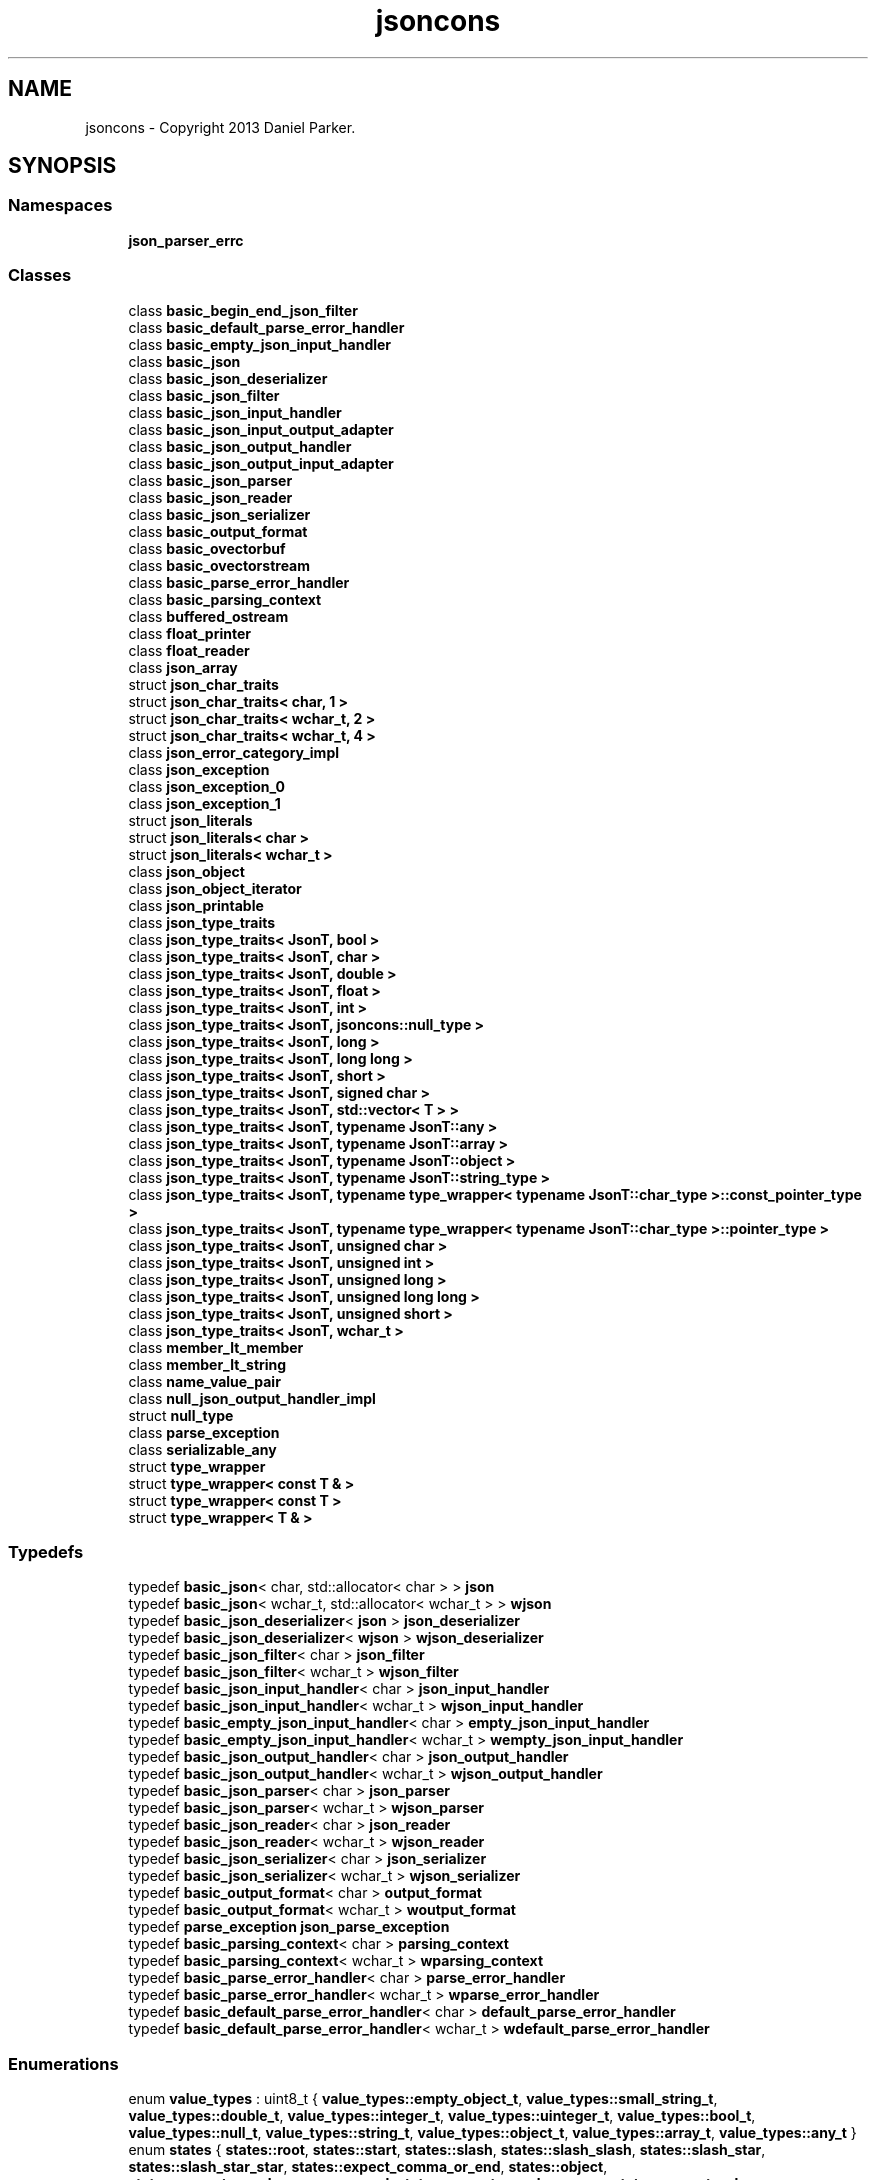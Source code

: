 .TH "jsoncons" 3 "Sun Jul 12 2020" "My Project" \" -*- nroff -*-
.ad l
.nh
.SH NAME
jsoncons \- Copyright 2013 Daniel Parker\&.  

.SH SYNOPSIS
.br
.PP
.SS "Namespaces"

.in +1c
.ti -1c
.RI " \fBjson_parser_errc\fP"
.br
.in -1c
.SS "Classes"

.in +1c
.ti -1c
.RI "class \fBbasic_begin_end_json_filter\fP"
.br
.ti -1c
.RI "class \fBbasic_default_parse_error_handler\fP"
.br
.ti -1c
.RI "class \fBbasic_empty_json_input_handler\fP"
.br
.ti -1c
.RI "class \fBbasic_json\fP"
.br
.ti -1c
.RI "class \fBbasic_json_deserializer\fP"
.br
.ti -1c
.RI "class \fBbasic_json_filter\fP"
.br
.ti -1c
.RI "class \fBbasic_json_input_handler\fP"
.br
.ti -1c
.RI "class \fBbasic_json_input_output_adapter\fP"
.br
.ti -1c
.RI "class \fBbasic_json_output_handler\fP"
.br
.ti -1c
.RI "class \fBbasic_json_output_input_adapter\fP"
.br
.ti -1c
.RI "class \fBbasic_json_parser\fP"
.br
.ti -1c
.RI "class \fBbasic_json_reader\fP"
.br
.ti -1c
.RI "class \fBbasic_json_serializer\fP"
.br
.ti -1c
.RI "class \fBbasic_output_format\fP"
.br
.ti -1c
.RI "class \fBbasic_ovectorbuf\fP"
.br
.ti -1c
.RI "class \fBbasic_ovectorstream\fP"
.br
.ti -1c
.RI "class \fBbasic_parse_error_handler\fP"
.br
.ti -1c
.RI "class \fBbasic_parsing_context\fP"
.br
.ti -1c
.RI "class \fBbuffered_ostream\fP"
.br
.ti -1c
.RI "class \fBfloat_printer\fP"
.br
.ti -1c
.RI "class \fBfloat_reader\fP"
.br
.ti -1c
.RI "class \fBjson_array\fP"
.br
.ti -1c
.RI "struct \fBjson_char_traits\fP"
.br
.ti -1c
.RI "struct \fBjson_char_traits< char, 1 >\fP"
.br
.ti -1c
.RI "struct \fBjson_char_traits< wchar_t, 2 >\fP"
.br
.ti -1c
.RI "struct \fBjson_char_traits< wchar_t, 4 >\fP"
.br
.ti -1c
.RI "class \fBjson_error_category_impl\fP"
.br
.ti -1c
.RI "class \fBjson_exception\fP"
.br
.ti -1c
.RI "class \fBjson_exception_0\fP"
.br
.ti -1c
.RI "class \fBjson_exception_1\fP"
.br
.ti -1c
.RI "struct \fBjson_literals\fP"
.br
.ti -1c
.RI "struct \fBjson_literals< char >\fP"
.br
.ti -1c
.RI "struct \fBjson_literals< wchar_t >\fP"
.br
.ti -1c
.RI "class \fBjson_object\fP"
.br
.ti -1c
.RI "class \fBjson_object_iterator\fP"
.br
.ti -1c
.RI "class \fBjson_printable\fP"
.br
.ti -1c
.RI "class \fBjson_type_traits\fP"
.br
.ti -1c
.RI "class \fBjson_type_traits< JsonT, bool >\fP"
.br
.ti -1c
.RI "class \fBjson_type_traits< JsonT, char >\fP"
.br
.ti -1c
.RI "class \fBjson_type_traits< JsonT, double >\fP"
.br
.ti -1c
.RI "class \fBjson_type_traits< JsonT, float >\fP"
.br
.ti -1c
.RI "class \fBjson_type_traits< JsonT, int >\fP"
.br
.ti -1c
.RI "class \fBjson_type_traits< JsonT, jsoncons::null_type >\fP"
.br
.ti -1c
.RI "class \fBjson_type_traits< JsonT, long >\fP"
.br
.ti -1c
.RI "class \fBjson_type_traits< JsonT, long long >\fP"
.br
.ti -1c
.RI "class \fBjson_type_traits< JsonT, short >\fP"
.br
.ti -1c
.RI "class \fBjson_type_traits< JsonT, signed char >\fP"
.br
.ti -1c
.RI "class \fBjson_type_traits< JsonT, std::vector< T > >\fP"
.br
.ti -1c
.RI "class \fBjson_type_traits< JsonT, typename JsonT::any >\fP"
.br
.ti -1c
.RI "class \fBjson_type_traits< JsonT, typename JsonT::array >\fP"
.br
.ti -1c
.RI "class \fBjson_type_traits< JsonT, typename JsonT::object >\fP"
.br
.ti -1c
.RI "class \fBjson_type_traits< JsonT, typename JsonT::string_type >\fP"
.br
.ti -1c
.RI "class \fBjson_type_traits< JsonT, typename type_wrapper< typename JsonT::char_type >::const_pointer_type >\fP"
.br
.ti -1c
.RI "class \fBjson_type_traits< JsonT, typename type_wrapper< typename JsonT::char_type >::pointer_type >\fP"
.br
.ti -1c
.RI "class \fBjson_type_traits< JsonT, unsigned char >\fP"
.br
.ti -1c
.RI "class \fBjson_type_traits< JsonT, unsigned int >\fP"
.br
.ti -1c
.RI "class \fBjson_type_traits< JsonT, unsigned long >\fP"
.br
.ti -1c
.RI "class \fBjson_type_traits< JsonT, unsigned long long >\fP"
.br
.ti -1c
.RI "class \fBjson_type_traits< JsonT, unsigned short >\fP"
.br
.ti -1c
.RI "class \fBjson_type_traits< JsonT, wchar_t >\fP"
.br
.ti -1c
.RI "class \fBmember_lt_member\fP"
.br
.ti -1c
.RI "class \fBmember_lt_string\fP"
.br
.ti -1c
.RI "class \fBname_value_pair\fP"
.br
.ti -1c
.RI "class \fBnull_json_output_handler_impl\fP"
.br
.ti -1c
.RI "struct \fBnull_type\fP"
.br
.ti -1c
.RI "class \fBparse_exception\fP"
.br
.ti -1c
.RI "class \fBserializable_any\fP"
.br
.ti -1c
.RI "struct \fBtype_wrapper\fP"
.br
.ti -1c
.RI "struct \fBtype_wrapper< const T & >\fP"
.br
.ti -1c
.RI "struct \fBtype_wrapper< const T >\fP"
.br
.ti -1c
.RI "struct \fBtype_wrapper< T & >\fP"
.br
.in -1c
.SS "Typedefs"

.in +1c
.ti -1c
.RI "typedef \fBbasic_json\fP< char, std::allocator< char > > \fBjson\fP"
.br
.ti -1c
.RI "typedef \fBbasic_json\fP< wchar_t, std::allocator< wchar_t > > \fBwjson\fP"
.br
.ti -1c
.RI "typedef \fBbasic_json_deserializer\fP< \fBjson\fP > \fBjson_deserializer\fP"
.br
.ti -1c
.RI "typedef \fBbasic_json_deserializer\fP< \fBwjson\fP > \fBwjson_deserializer\fP"
.br
.ti -1c
.RI "typedef \fBbasic_json_filter\fP< char > \fBjson_filter\fP"
.br
.ti -1c
.RI "typedef \fBbasic_json_filter\fP< wchar_t > \fBwjson_filter\fP"
.br
.ti -1c
.RI "typedef \fBbasic_json_input_handler\fP< char > \fBjson_input_handler\fP"
.br
.ti -1c
.RI "typedef \fBbasic_json_input_handler\fP< wchar_t > \fBwjson_input_handler\fP"
.br
.ti -1c
.RI "typedef \fBbasic_empty_json_input_handler\fP< char > \fBempty_json_input_handler\fP"
.br
.ti -1c
.RI "typedef \fBbasic_empty_json_input_handler\fP< wchar_t > \fBwempty_json_input_handler\fP"
.br
.ti -1c
.RI "typedef \fBbasic_json_output_handler\fP< char > \fBjson_output_handler\fP"
.br
.ti -1c
.RI "typedef \fBbasic_json_output_handler\fP< wchar_t > \fBwjson_output_handler\fP"
.br
.ti -1c
.RI "typedef \fBbasic_json_parser\fP< char > \fBjson_parser\fP"
.br
.ti -1c
.RI "typedef \fBbasic_json_parser\fP< wchar_t > \fBwjson_parser\fP"
.br
.ti -1c
.RI "typedef \fBbasic_json_reader\fP< char > \fBjson_reader\fP"
.br
.ti -1c
.RI "typedef \fBbasic_json_reader\fP< wchar_t > \fBwjson_reader\fP"
.br
.ti -1c
.RI "typedef \fBbasic_json_serializer\fP< char > \fBjson_serializer\fP"
.br
.ti -1c
.RI "typedef \fBbasic_json_serializer\fP< wchar_t > \fBwjson_serializer\fP"
.br
.ti -1c
.RI "typedef \fBbasic_output_format\fP< char > \fBoutput_format\fP"
.br
.ti -1c
.RI "typedef \fBbasic_output_format\fP< wchar_t > \fBwoutput_format\fP"
.br
.ti -1c
.RI "typedef \fBparse_exception\fP \fBjson_parse_exception\fP"
.br
.ti -1c
.RI "typedef \fBbasic_parsing_context\fP< char > \fBparsing_context\fP"
.br
.ti -1c
.RI "typedef \fBbasic_parsing_context\fP< wchar_t > \fBwparsing_context\fP"
.br
.ti -1c
.RI "typedef \fBbasic_parse_error_handler\fP< char > \fBparse_error_handler\fP"
.br
.ti -1c
.RI "typedef \fBbasic_parse_error_handler\fP< wchar_t > \fBwparse_error_handler\fP"
.br
.ti -1c
.RI "typedef \fBbasic_default_parse_error_handler\fP< char > \fBdefault_parse_error_handler\fP"
.br
.ti -1c
.RI "typedef \fBbasic_default_parse_error_handler\fP< wchar_t > \fBwdefault_parse_error_handler\fP"
.br
.in -1c
.SS "Enumerations"

.in +1c
.ti -1c
.RI "enum \fBvalue_types\fP : uint8_t { \fBvalue_types::empty_object_t\fP, \fBvalue_types::small_string_t\fP, \fBvalue_types::double_t\fP, \fBvalue_types::integer_t\fP, \fBvalue_types::uinteger_t\fP, \fBvalue_types::bool_t\fP, \fBvalue_types::null_t\fP, \fBvalue_types::string_t\fP, \fBvalue_types::object_t\fP, \fBvalue_types::array_t\fP, \fBvalue_types::any_t\fP }"
.br
.ti -1c
.RI "enum \fBstates\fP { \fBstates::root\fP, \fBstates::start\fP, \fBstates::slash\fP, \fBstates::slash_slash\fP, \fBstates::slash_star\fP, \fBstates::slash_star_star\fP, \fBstates::expect_comma_or_end\fP, \fBstates::object\fP, \fBstates::expect_member_name_or_end\fP, \fBstates::expect_member_name\fP, \fBstates::expect_colon\fP, \fBstates::expect_value_or_end\fP, \fBstates::expect_value\fP, \fBstates::array\fP, \fBstates::string\fP, \fBstates::member_name\fP, \fBstates::escape\fP, \fBstates::u1\fP, \fBstates::u2\fP, \fBstates::u3\fP, \fBstates::u4\fP, \fBstates::expect_surrogate_pair1\fP, \fBstates::expect_surrogate_pair2\fP, \fBstates::u6\fP, \fBstates::u7\fP, \fBstates::u8\fP, \fBstates::u9\fP, \fBstates::minus\fP, \fBstates::zero\fP, \fBstates::integer\fP, \fBstates::fraction\fP, \fBstates::exp1\fP, \fBstates::exp2\fP, \fBstates::exp3\fP, \fBstates::n\fP, \fBstates::t\fP, \fBstates::f\fP, \fBstates::cr\fP, \fBstates::lf\fP, \fBstates::done\fP }"
.br
.ti -1c
.RI "enum \fBblock_options\fP { \fBblock_options::next_line\fP, \fBblock_options::same_line\fP }"
.br
.in -1c
.SS "Functions"

.in +1c
.ti -1c
.RI "template<class T , class Alloc , typename\&.\&.\&. Args> \fBT\fP * \fBcreate_impl\fP (\fBconst\fP Alloc &allocator, Args &&\&.\&.\&. args)"
.br
.ti -1c
.RI "template<class T , class Alloc > void \fBdestroy_impl\fP (\fBconst\fP Alloc &allocator, \fBT\fP *\fBp\fP)"
.br
.ti -1c
.RI "template<typename CharT , class T > void \fBserialize\fP (\fBbasic_json_output_handler\fP< CharT > &os, \fBconst\fP \fBT\fP &)"
.br
.ti -1c
.RI "bool \fBis_simple\fP (\fBvalue_types\fP type)"
.br
.ti -1c
.RI "template<class JsonT > void \fBswap\fP (typename JsonT::member_type &\fBa\fP, typename JsonT::member_type &\fBb\fP)"
.br
.ti -1c
.RI "template<typename JsonT > std::basic_istream< typename JsonT::char_type > & \fBoperator>>\fP (std::basic_istream< typename JsonT::char_type > &is, JsonT &o)"
.br
.ti -1c
.RI "template<typename JsonT > \fBjson_printable\fP< JsonT > \fBprint\fP (\fBconst\fP JsonT &\fBval\fP)"
.br
.ti -1c
.RI "template<class JsonT > \fBjson_printable\fP< JsonT > \fBprint\fP (\fBconst\fP JsonT &\fBval\fP, \fBconst\fP \fBbasic_output_format\fP< typename JsonT::char_type > &format)"
.br
.ti -1c
.RI "template<class JsonT > \fBjson_printable\fP< JsonT > \fBpretty_print\fP (\fBconst\fP JsonT &\fBval\fP)"
.br
.ti -1c
.RI "template<typename JsonT > \fBjson_printable\fP< JsonT > \fBpretty_print\fP (\fBconst\fP JsonT &\fBval\fP, \fBconst\fP \fBbasic_output_format\fP< typename JsonT::char_type > &format)"
.br
.ti -1c
.RI "\fBconst\fP std::error_category & \fBjson_error_category\fP ()"
.br
.ti -1c
.RI "template<typename CharT > uint64_t \fBstring_to_uinteger\fP (\fBconst\fP CharT *s, size_t length)  throw (std::overflow_error)"
.br
.ti -1c
.RI "template<typename CharT > int64_t \fBstring_to_integer\fP (bool has_neg, \fBconst\fP CharT *s, size_t length)  throw (std::overflow_error)"
.br
.ti -1c
.RI "template<typename CharT > void \fBprint_integer\fP (int64_t value, \fBbuffered_ostream\fP< CharT > &os)"
.br
.ti -1c
.RI "template<typename CharT > void \fBprint_uinteger\fP (uint64_t value, \fBbuffered_ostream\fP< CharT > &os)"
.br
.ti -1c
.RI "template<typename CharT > \fBbasic_json_output_handler\fP< CharT > & \fBnull_json_output_handler\fP ()"
.br
.ti -1c
.RI "template<class StringT , typename CharT > bool \fBname_le_string\fP (\fBconst\fP StringT &\fBa\fP, \fBconst\fP CharT *\fBb\fP, size_t length)"
.br
.ti -1c
.RI "template<class StringT , typename CharT > bool \fBname_eq_string\fP (\fBconst\fP StringT &\fBa\fP, \fBconst\fP CharT *\fBb\fP, size_t length)"
.br
.ti -1c
.RI "bool \fBis_control_character\fP (uint32_t \fBc\fP)"
.br
.ti -1c
.RI "char \fBto_hex_character\fP (unsigned char \fBc\fP)"
.br
.ti -1c
.RI "bool \fBis_non_ascii_character\fP (uint32_t \fBc\fP)"
.br
.ti -1c
.RI "bool \fBis_nan\fP (double \fBx\fP)"
.br
.ti -1c
.RI "bool \fBis_pos_inf\fP (double \fBx\fP)"
.br
.ti -1c
.RI "bool \fBis_neg_inf\fP (double \fBx\fP)"
.br
.ti -1c
.RI "template<typename CharT > void \fBescape_string\fP (\fBconst\fP CharT *s, size_t length, \fBconst\fP \fBbasic_output_format\fP< CharT > &format, \fBbuffered_ostream\fP< CharT > &os)"
.br
.in -1c
.SS "Variables"

.in +1c
.ti -1c
.RI "\fBconst\fP uint16_t \fBmin_lead_surrogate\fP = 0xD800"
.br
.ti -1c
.RI "\fBconst\fP uint16_t \fBmax_lead_surrogate\fP = 0xDBFF"
.br
.ti -1c
.RI "\fBconst\fP uint16_t \fBmin_trail_surrogate\fP = 0xDC00"
.br
.ti -1c
.RI "\fBconst\fP uint16_t \fBmax_trail_surrogate\fP = 0xDFFF"
.br
.in -1c
.SH "Detailed Description"
.PP 
Copyright 2013 Daniel Parker\&. 
.SH "Typedef Documentation"
.PP 
.SS "typedef \fBbasic_default_parse_error_handler\fP<char> \fBjsoncons::default_parse_error_handler\fP"

.SS "typedef \fBbasic_empty_json_input_handler\fP<char> \fBjsoncons::empty_json_input_handler\fP"

.SS "typedef \fBbasic_json\fP<char,std::allocator<char> > \fBjsoncons::json\fP"

.SS "typedef \fBbasic_json_deserializer\fP<\fBjson\fP> \fBjsoncons::json_deserializer\fP"

.SS "typedef \fBbasic_json_filter\fP<char> \fBjsoncons::json_filter\fP"

.SS "typedef \fBbasic_json_input_handler\fP<char> \fBjsoncons::json_input_handler\fP"

.SS "typedef \fBbasic_json_output_handler\fP<char> \fBjsoncons::json_output_handler\fP"

.SS "typedef \fBparse_exception\fP \fBjsoncons::json_parse_exception\fP"

.SS "typedef \fBbasic_json_parser\fP<char> \fBjsoncons::json_parser\fP"

.SS "typedef \fBbasic_json_reader\fP<char> \fBjsoncons::json_reader\fP"

.SS "typedef \fBbasic_json_serializer\fP<char> \fBjsoncons::json_serializer\fP"

.SS "typedef \fBbasic_output_format\fP<char> \fBjsoncons::output_format\fP"

.SS "typedef \fBbasic_parse_error_handler\fP<char> \fBjsoncons::parse_error_handler\fP"

.SS "typedef \fBbasic_parsing_context\fP< char > \fBjsoncons::parsing_context\fP"

.SS "typedef \fBbasic_default_parse_error_handler\fP<wchar_t> \fBjsoncons::wdefault_parse_error_handler\fP"

.SS "typedef \fBbasic_empty_json_input_handler\fP<wchar_t> \fBjsoncons::wempty_json_input_handler\fP"

.SS "typedef \fBbasic_json\fP<wchar_t,std::allocator<wchar_t> > \fBjsoncons::wjson\fP"

.SS "typedef \fBbasic_json_deserializer\fP<\fBwjson\fP> \fBjsoncons::wjson_deserializer\fP"

.SS "typedef \fBbasic_json_filter\fP<wchar_t> \fBjsoncons::wjson_filter\fP"

.SS "typedef \fBbasic_json_input_handler\fP<wchar_t> \fBjsoncons::wjson_input_handler\fP"

.SS "typedef \fBbasic_json_output_handler\fP<wchar_t> \fBjsoncons::wjson_output_handler\fP"

.SS "typedef \fBbasic_json_parser\fP<wchar_t> \fBjsoncons::wjson_parser\fP"

.SS "typedef \fBbasic_json_reader\fP<wchar_t> \fBjsoncons::wjson_reader\fP"

.SS "typedef \fBbasic_json_serializer\fP<wchar_t> \fBjsoncons::wjson_serializer\fP"

.SS "typedef \fBbasic_output_format\fP<wchar_t> \fBjsoncons::woutput_format\fP"

.SS "typedef \fBbasic_parse_error_handler\fP<wchar_t> \fBjsoncons::wparse_error_handler\fP"

.SS "typedef \fBbasic_parsing_context\fP< wchar_t > \fBjsoncons::wparsing_context\fP"

.SH "Enumeration Type Documentation"
.PP 
.SS "enum \fBjsoncons::block_options\fP\fC [strong]\fP"

.PP
\fBEnumerator\fP
.in +1c
.TP
\fB\fInext_line \fP\fP
.TP
\fB\fIsame_line \fP\fP
.SS "enum \fBjsoncons::states\fP\fC [strong]\fP"

.PP
\fBEnumerator\fP
.in +1c
.TP
\fB\fIroot \fP\fP
.TP
\fB\fIstart \fP\fP
.TP
\fB\fIslash \fP\fP
.TP
\fB\fIslash_slash \fP\fP
.TP
\fB\fIslash_star \fP\fP
.TP
\fB\fIslash_star_star \fP\fP
.TP
\fB\fIexpect_comma_or_end \fP\fP
.TP
\fB\fIobject \fP\fP
.TP
\fB\fIexpect_member_name_or_end \fP\fP
.TP
\fB\fIexpect_member_name \fP\fP
.TP
\fB\fIexpect_colon \fP\fP
.TP
\fB\fIexpect_value_or_end \fP\fP
.TP
\fB\fIexpect_value \fP\fP
.TP
\fB\fIarray \fP\fP
.TP
\fB\fIstring \fP\fP
.TP
\fB\fImember_name \fP\fP
.TP
\fB\fIescape \fP\fP
.TP
\fB\fIu1 \fP\fP
.TP
\fB\fIu2 \fP\fP
.TP
\fB\fIu3 \fP\fP
.TP
\fB\fIu4 \fP\fP
.TP
\fB\fIexpect_surrogate_pair1 \fP\fP
.TP
\fB\fIexpect_surrogate_pair2 \fP\fP
.TP
\fB\fIu6 \fP\fP
.TP
\fB\fIu7 \fP\fP
.TP
\fB\fIu8 \fP\fP
.TP
\fB\fIu9 \fP\fP
.TP
\fB\fIminus \fP\fP
.TP
\fB\fIzero \fP\fP
.TP
\fB\fIinteger \fP\fP
.TP
\fB\fIfraction \fP\fP
.TP
\fB\fIexp1 \fP\fP
.TP
\fB\fIexp2 \fP\fP
.TP
\fB\fIexp3 \fP\fP
.TP
\fB\fIn \fP\fP
.TP
\fB\fIt \fP\fP
.TP
\fB\fIf \fP\fP
.TP
\fB\fIcr \fP\fP
.TP
\fB\fIlf \fP\fP
.TP
\fB\fIdone \fP\fP
.SS "enum \fBjsoncons::value_types\fP : uint8_t\fC [strong]\fP"

.PP
\fBEnumerator\fP
.in +1c
.TP
\fB\fIempty_object_t \fP\fP
.TP
\fB\fIsmall_string_t \fP\fP
.TP
\fB\fIdouble_t \fP\fP
.TP
\fB\fIinteger_t \fP\fP
.TP
\fB\fIuinteger_t \fP\fP
.TP
\fB\fIbool_t \fP\fP
.TP
\fB\fInull_t \fP\fP
.TP
\fB\fIstring_t \fP\fP
.TP
\fB\fIobject_t \fP\fP
.TP
\fB\fIarray_t \fP\fP
.TP
\fB\fIany_t \fP\fP
.SH "Function Documentation"
.PP 
.SS "template<class T , class Alloc , typename\&.\&.\&. Args> \fBT\fP* jsoncons::create_impl (\fBconst\fP Alloc & allocator, Args &&\&.\&.\&. args)"

.SS "template<class T , class Alloc > void jsoncons::destroy_impl (\fBconst\fP Alloc & allocator, \fBT\fP * p)"

.SS "template<typename CharT > void jsoncons::escape_string (\fBconst\fP CharT * s, size_t length, \fBconst\fP \fBbasic_output_format\fP< CharT > & format, \fBbuffered_ostream\fP< CharT > & os)"

.SS "bool jsoncons::is_control_character (uint32_t c)\fC [inline]\fP"

.SS "bool jsoncons::is_nan (double x)\fC [inline]\fP"

.SS "bool jsoncons::is_neg_inf (double x)\fC [inline]\fP"

.SS "bool jsoncons::is_non_ascii_character (uint32_t c)\fC [inline]\fP"

.SS "bool jsoncons::is_pos_inf (double x)\fC [inline]\fP"

.SS "bool jsoncons::is_simple (\fBvalue_types\fP type)\fC [inline]\fP"

.SS "\fBconst\fP std::error_category& jsoncons::json_error_category ()\fC [inline]\fP"

.SS "template<class StringT , typename CharT > bool jsoncons::name_eq_string (\fBconst\fP StringT & a, \fBconst\fP CharT * b, size_t length)"

.SS "template<class StringT , typename CharT > bool jsoncons::name_le_string (\fBconst\fP StringT & a, \fBconst\fP CharT * b, size_t length)"

.SS "template<typename CharT > \fBbasic_json_output_handler\fP<CharT>& jsoncons::null_json_output_handler ()"

.SS "template<typename JsonT > std::basic_istream<typename JsonT::char_type>& jsoncons::operator>> (std::basic_istream< typename JsonT::char_type > & is, JsonT & o)"

.SS "template<class JsonT > \fBjson_printable\fP<JsonT> jsoncons::pretty_print (\fBconst\fP JsonT & val)"

.SS "template<typename JsonT > \fBjson_printable\fP<JsonT> jsoncons::pretty_print (\fBconst\fP JsonT & val, \fBconst\fP \fBbasic_output_format\fP< typename JsonT::char_type > & format)"

.SS "template<typename JsonT > \fBjson_printable\fP<JsonT> jsoncons::print (\fBconst\fP JsonT & val)"

.SS "template<class JsonT > \fBjson_printable\fP<JsonT> jsoncons::print (\fBconst\fP JsonT & val, \fBconst\fP \fBbasic_output_format\fP< typename JsonT::char_type > & format)"

.SS "template<typename CharT > void jsoncons::print_integer (int64_t value, \fBbuffered_ostream\fP< CharT > & os)"

.SS "template<typename CharT > void jsoncons::print_uinteger (uint64_t value, \fBbuffered_ostream\fP< CharT > & os)"

.SS "template<typename CharT , class T > void jsoncons::serialize (\fBbasic_json_output_handler\fP< CharT > & os, \fBconst\fP \fBT\fP &)\fC [inline]\fP"

.SS "template<typename CharT > int64_t jsoncons::string_to_integer (bool has_neg, \fBconst\fP CharT * s, size_t length)std::overflow_error"

.SS "template<typename CharT > uint64_t jsoncons::string_to_uinteger (\fBconst\fP CharT * s, size_t length)std::overflow_error"

.SS "template<class JsonT > void jsoncons::swap (typename JsonT::member_type & a, typename JsonT::member_type & b)"

.SS "char jsoncons::to_hex_character (unsigned char c)\fC [inline]\fP"

.SH "Variable Documentation"
.PP 
.SS "\fBconst\fP uint16_t jsoncons::max_lead_surrogate = 0xDBFF"

.SS "\fBconst\fP uint16_t jsoncons::max_trail_surrogate = 0xDFFF"

.SS "\fBconst\fP uint16_t jsoncons::min_lead_surrogate = 0xD800"

.SS "\fBconst\fP uint16_t jsoncons::min_trail_surrogate = 0xDC00"

.SH "Author"
.PP 
Generated automatically by Doxygen for My Project from the source code\&.
